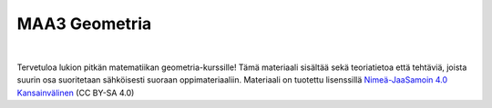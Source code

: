 MAA3 Geometria
==============

|image0|

| 

Tervetuloa lukion pitkän matematiikan geometria-kurssille! Tämä materiaali
sisältää sekä teoriatietoa että tehtäviä, joista suurin osa suoritetaan
sähköisesti suoraan oppimateriaaliin. Materiaali on tuotettu lisenssillä
`Nimeä-JaaSamoin 4.0 Kansainvälinen <https://creativecommons.org/licenses/by-sa/4.0/deed.fi>`__
(CC BY-SA 4.0)

.. |image0| image:: https://cdn.pixabay.com/photo/2015/01/15/16/16/staircase-600468_960_720.jpg
   :width: 600px
